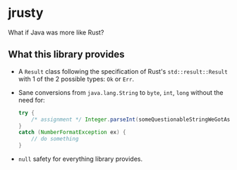 * jrusty
What if Java was more like Rust?

** What this library provides
- A =Result= class following the specification of Rust's =std::result::Result= with 1 of the 2
  possible types: =Ok= or =Err=.
- Sane conversions from =java.lang.String= to =byte=, =int=, =long= without the need for:

  #+begin_src java
    try {
        /* assignment */ Integer.parseInt(someQuestionableStringWeGotAsInput);
    }
    catch (NumberFormatException ex) {
        // do something
    }
  #+end_src

- =null= safety for everything library provides.
